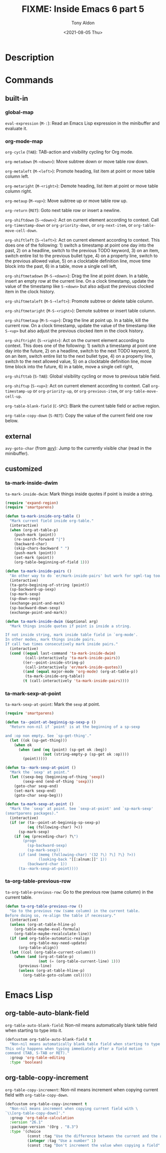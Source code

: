 #+TITLE: FIXME: Inside Emacs 6 part 5
#+AUTHOR: Tony Aldon
#+DATE: <2021-08-05 Thu>
#+PROPERTY: YOUTUBE_LINK  https://youtu.be/w4wxGOijyZs
#+PROPERTY: CONFIG_REPO   https://github.com/tonyaldon/emacs.d
#+PROPERTY: CONFIG_COMMIT 852afb87e258c90a8e79a026dae369272b3b5280
#+PROPERTY: VIDEO_SCR_DIR ../src/inside-emacs-06-part-05/
#+TAGS: FIXME

* Description

* Commands
** built-in
*** global-map

~eval-expression~ (~M-:~): Read an Emacs Lisp expression in the minibuffer
and evaluate it.

*** org-mode-map

~org-cycle~ (~TAB~): TAB-action and visibility cycling for Org mode.

~org-metadown~ (~M-<down>~): Move subtree down or move table row down.

~org-metaleft~ (~M-<left>~): Promote heading, list item at point or move
table column left.

~org-metaright~ (~M-<right>~): Demote heading, list item at point or move
table column right.

~org-metaup~ (~M-<up>~): Move subtree up or move table row up.

~org-return~ (~RET~): Goto next table row or insert a newline.

~org-shiftdown~ (~S-<down>~): Act on current element according to
context.  Call ~org-timestamp-down~ or ~org-priority-down~, or
~org-next-item~, or ~org-table-move-cell-down~.

~org-shiftleft~ (~S-<left>~): Act on current element according to
context.  This does one of the following: 1) switch a timestamp at
point one day into the past, 2) on a headline, switch to the previous
TODO keyword, 3) on an item, switch entire list to the previous bullet
type, 4) on a property line, switch to the previous allowed value, 5)
on a clocktable definition line, move time block into the past, 6) in
a table, move a single cell left,

~org-shiftmetadown~ (~M-S-<down>~): Drag the line at point down.  In a
table, insert an empty row at the current line.  On a clock timestamp,
update the value of the timestamp like ~S-<down>~ but also adjust the
previous clocked item in the clock history.

~org-shiftmetaleft~ (~M-S-<left>~): Promote subtree or delete table
column.

~org-shiftmetaright~ (~M-S-<right>~): Demote subtree or insert table
column.

~org-shiftmetaup~ (~M-S-<up>~): Drag the line at point up.  In a table,
kill the current row.  On a clock timestamp, update the value of the
timestamp like ~S-<up>~ but also adjust the previous clocked item in the
clock history.

~org-shiftright~ (~S-<right>~): Act on the current element according to
context.  This does one of the following: 1) switch a timestamp at
point one day into the future, 2) on a headline, switch to the next
TODO keyword, 3) on an item, switch entire list to the next bullet
type, 4) on a property line, switch to the next allowed value, 5) on a
clocktable definition line, move time block into the future, 6) in a
table, move a single cell right,

~org-shifttab~ (~S-TAB~): Global visibility cycling or move to previous
table field.

~org-shiftup~ (~S-<up>~): Act on current element according to context.
Call ~org-timestamp-up~ or ~org-priority-up~, or ~org-previous-item~,
or ~org-table-move-cell-up~.

~org-table-blank-field~ (~C-SPC~): Blank the current table field or active
region.

~org-table-copy-down~ (~S-RET~): Copy the value of the current field one
row below.

** external

~avy-goto-char~ (from [[https://github.com/abo-abo/avy][avy]]): Jump to the currently visible char (read in
the minibuffer).

** customized
*** ta-mark-inside-dwim
~ta-mark-inside-dwim~: Mark things inside quotes if point is inside a
string.

#+BEGIN_SRC emacs-lisp
(require 'expand-region)
(require 'smartparens)

(defun ta-mark-inside-org-table ()
  "Mark current field inside org-table."
  (interactive)
  (when (org-at-table-p)
    (push-mark (point))
    (re-search-forward "|")
    (backward-char)
    (skip-chars-backward " ")
    (push-mark (point))
    (set-mark (point))
    (org-table-beginning-of-field 1)))

(defun ta-mark-inside-pairs ()
  "An other way to do `er/mark-inside-pairs' but work for sgml-tag too."
  (interactive)
  (ta-goto-begining-of-string (point))
  (sp-backward-up-sexp)
  (sp-mark-sexp)
  (sp-down-sexp)
  (exchange-point-and-mark)
  (sp-backward-down-sexp)
  (exchange-point-and-mark))

(defun ta-mark-inside-dwim (&optional arg)
  "Mark things inside quotes if point is inside a string.

If not inside string, mark inside table field in `org-mode'.
In other modes, mark things inside pairs.
If call two times consecutively mark inside pairs."
  (interactive)
  (cond ((equal last-command 'ta-mark-inside-dwim)
         (call-interactively 'ta-mark-inside-pairs))
        ((er--point-inside-string-p)
         (call-interactively 'er/mark-inside-quotes))
        ((and (equal major-mode 'org-mode) (org-at-table-p))
         (ta-mark-inside-org-table))
        (t (call-interactively 'ta-mark-inside-pairs))))

#+END_SRC

*** ta-mark-sexp-at-point
~ta-mark-sexp-at-point~: Mark the ~sexp~ at point.

#+BEGIN_SRC emacs-lisp
(require 'smartparens)

(defun ta--point-at-beginnig-sp-sexp-p ()
  "Return non-nil if `point' is at the beginning of a sp-sexp

and :op non empty. See `sp-get-thing'."
  (let ((ok (sp-get-thing)))
    (when ok
      (when (and (eq (point) (sp-get ok :beg))
                 (not (string-empty-p (sp-get ok :op))))
        (point)))))

(defun ta--mark-sexp-at-point ()
  "Mark the `sexp' at point."
  (let ((sexp-beg (beginning-of-thing 'sexp))
        (sexp-end (end-of-thing 'sexp)))
    (goto-char sexp-end)
    (set-mark sexp-end)
    (goto-char sexp-beg)))

(defun ta-mark-sexp-at-point ()
  "Mark the `sexp' at point. See `sexp-at-point' and `sp-mark-sexp'
(smartparens packages)."
  (interactive)
  (if (or (ta--point-at-beginnig-sp-sexp-p)
          (eq (following-char) ?<))
      (sp-mark-sexp)
    (if (eq (preceding-char) ?\")
        (progn
          (sp-backward-sexp)
          (sp-mark-sexp))
      (if (and (memq (following-char) '(32 ?\) ?\] ?\} ?>))
               (looking-back "[[:alnum:]]" 1))
          (backward-char 1))
      (ta--mark-sexp-at-point))))
#+END_SRC

*** ta-org-table-previous-row
~ta-org-table-previous-row~: Go to the previous row (same column) in the
current table.

#+BEGIN_SRC emacs-lisp
(defun ta-org-table-previous-row ()
  "Go to the previous row (same column) in the current table.
Before doing so, re-align the table if necessary."
  (interactive)
  (unless (org-at-table-hline-p)
    (org-table-maybe-eval-formula)
    (org-table-maybe-recalculate-line))
  (if (and org-table-automatic-realign
           org-table-may-need-update)
      (org-table-align))
  (let ((col (org-table-current-column)))
    (when (and (org-at-table-p)
               (not (= (org-table-current-line) 1)))
      (previous-line)
      (unless (org-at-table-hline-p)
        (org-table-goto-column col)))))
#+END_SRC

* Emacs Lisp
** org-table-auto-blank-field
~org-table-auto-blank-field~: Non-nil means automatically blank table
field when starting to type into it.

#+BEGIN_SRC emacs-lisp
(defcustom org-table-auto-blank-field t
  "Non-nil means automatically blank table field when starting to type into it.
This only happens when typing immediately after a field motion
command (TAB, S-TAB or RET)."
  :group 'org-table-editing
  :type 'boolean)
#+END_SRC

** org-table-copy-increment
~org-table-copy-increment~: Non-nil means increment when copying
current field with ~org-table-copy-down~.

#+BEGIN_SRC emacs-lisp
(defcustom org-table-copy-increment t
  "Non-nil means increment when copying current field with \
`\\[org-table-copy-down]'."
  :group 'org-table-calculation
  :version "26.1"
  :package-version '(Org . "8.3")
  :type '(choice
          (const :tag "Use the difference between the current and the above fields" t)
          (integer :tag "Use a number" 1)
          (const :tag "Don't increment the value when copying a field" nil)))
#+END_SRC
